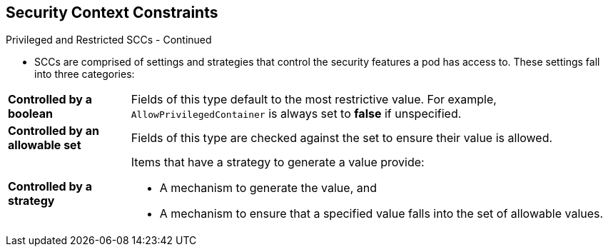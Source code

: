 == Security Context Constraints
:noaudio:

.Privileged and Restricted SCCs - Continued

* SCCs are comprised of settings and strategies that control the security
features a pod has access to. These settings fall into three categories:

[cols="1,4"]
|===

|*Controlled by a boolean*
|Fields of this type default to the most restrictive value. For example,
`AllowPrivilegedContainer` is always set to *false* if unspecified.

|*Controlled by an allowable set*
|Fields of this type are checked against the set to ensure their value is
allowed.

|*Controlled by a strategy*
a|Items that have a strategy to generate a value provide:

* A mechanism to generate the value, and
* A mechanism to ensure that a specified value falls into the set of allowable
values.

|===

ifdef::showscript[]
=== Transcript
SCCs are comprised of settings and strategies that control the security
features a pod has access to. These settings fall into three categories:
"Controlled by a boolean", "Controlled by an allowable set" and "Controlled by a
strategy".
endif::showscript[]

